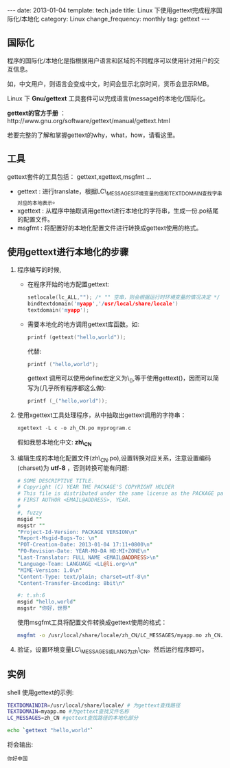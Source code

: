 #+begin_html
---
date: 2013-01-04
template: tech.jade
title: Linux 下使用gettext完成程序国际化/本地化
category: Linux
change_frequency: monthly
tag: gettext
---
#+end_html
#+OPTIONS: toc:nil
#+TOC: headlines 2

** 国际化

程序的国际化/本地化是指根据用户语言和区域的不同程序可以使用针对用户的交互信息。

如，中文用户，则语言会变成中文，时间会显示北京时间，货币会显示RMB。

Linux 下 *Gnu/gettext* 工具套件可以完成语言(message)的本地化/国际化。

*gettext的官方手册* ：http://www.gnu.org/software/gettext/manual/gettext.html

若要完整的了解和掌握gettext的why，what，how，请看这里。

** 工具
gettext套件的工具包括： gettext,xgettext,msgfmt ... 
+ gettext : 进行translate，根据LC\_MESSAGES环境变量的值和TEXTDOMAIN查找字串对应的本地表示。
+ xgettext : 从程序中抽取调用gettext进行本地化的字符串，生成一份.po结尾的配置文件。
+ msgfmt : 将配置好的本地化配置文件进行转换成gettext使用的格式。


** 使用gettext进行本地化的步骤
1. 程序编写的时候,
   + 在程序开始的地方配置gettext:
     #+begin_src C :eval no
         setlocale(lc_ALL,""); /* "" 空串，则会根据运行时环境变量的情况决定 */
         bindtextdomain('myapp','/usr/local/share/locale')
         textdomain('myapp');     
     #+end_src

   + 需要本地化的地方调用gettext库函数。如:

     #+begin_src C :eval no
         printf (gettext("hello,world")); 
     #+end_src
     代替:
     #+begin_src C :eval no
         printf ("hello,world");     
     #+end_src
     gettext 调用可以使用define宏定义为\_(),等于使用gettext()，因而可以简写为(几乎所有程序都这么做):
     #+begin_src C :eval no
         printf (_("hello,world"));     
     #+end_src
2. 使用xgettext工具处理程序，从中抽取出gettext调用的字符串：
   #+begin_src C :eval no
       xgettext -L c -o zh_CN.po myprogram.c   
   #+end_src
   假如我想本地化中文: *zh\_CN*
3. 编辑生成的本地化配置文件(zh\_CN.po),设置转换对应关系，注意设置编码(charset)为 *utf-8* ，否则转换可能有问题:
   #+begin_src perl :eval no
       # SOME DESCRIPTIVE TITLE.
       # Copyright (C) YEAR THE PACKAGE'S COPYRIGHT HOLDER
       # This file is distributed under the same license as the PACKAGE package.
       # FIRST AUTHOR <EMAIL@ADDRESS>, YEAR.
       #
       #, fuzzy
       msgid ""
       msgstr ""
       "Project-Id-Version: PACKAGE VERSION\n"
       "Report-Msgid-Bugs-To: \n"
       "POT-Creation-Date: 2013-01-04 17:11+0800\n"
       "PO-Revision-Date: YEAR-MO-DA HO:MI+ZONE\n"
       "Last-Translator: FULL NAME <EMAIL@ADDRESS>\n"
       "Language-Team: LANGUAGE <LL@li.org>\n"
       "MIME-Version: 1.0\n"
       "Content-Type: text/plain; charset=utf-8\n"
       "Content-Transfer-Encoding: 8bit\n"
       
       #: t.sh:6
       msgid "hello,world"
       msgstr "你好，世界"   
   #+end_src

   使用msgfmt工具将配置文件转换成gettext使用的格式：
   #+begin_src sh :eval no
     msgfmt -o /usr/local/share/locale/zh_CN/LC_MESSAGES/myapp.mo zh_CN.po   
   #+end_src
5. 验证，设置环境变量LC\_MESSAGES或LANG为zh\_CN。然后运行程序即可。

** 实例
shell 使用gettext的示例:
#+begin_src sh :eval no
    TEXTDOMAINDIR=/usr/local/share/locale/ # 为gettext查找路径
    TEXTDOMAIN=myapp.mo #为gettext查找文件名称
    LC_MESSAGES=zh_CN #gettext查找路径的本地化部分
    
    echo `gettext "hello,world"`
#+end_src

将会输出:
#+begin_example
    你好中国
#+end_example


